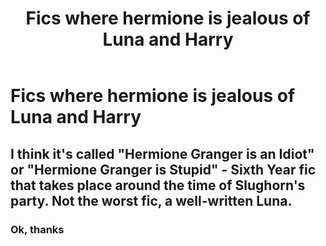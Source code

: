 #+TITLE: Fics where hermione is jealous of Luna and Harry

* Fics where hermione is jealous of Luna and Harry
:PROPERTIES:
:Author: Temporary_Hope7623
:Score: 0
:DateUnix: 1610287083.0
:DateShort: 2021-Jan-10
:END:

** I think it's called "Hermione Granger is an Idiot" or "Hermione Granger is Stupid" - Sixth Year fic that takes place around the time of Slughorn's party. Not the worst fic, a well-written Luna.
:PROPERTIES:
:Score: 3
:DateUnix: 1610287266.0
:DateShort: 2021-Jan-10
:END:

*** Ok, thanks
:PROPERTIES:
:Author: Temporary_Hope7623
:Score: 1
:DateUnix: 1610287599.0
:DateShort: 2021-Jan-10
:END:
